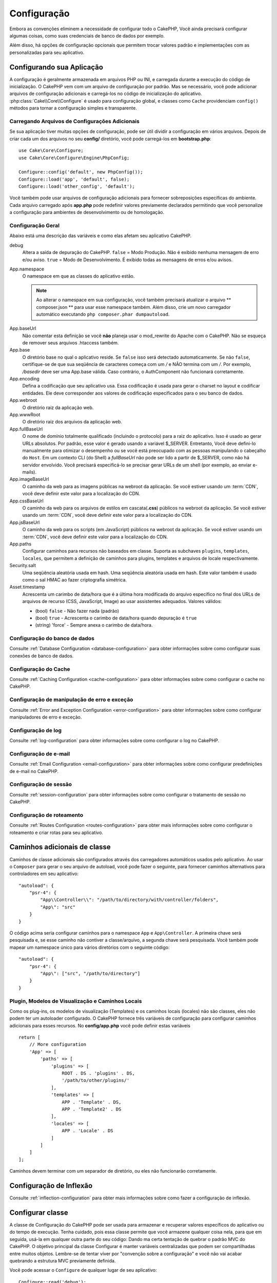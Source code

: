Configuração
############

Embora as convenções eliminem a necessidade de configurar todo o CakePHP, Você ainda precisará configurar algumas coisas,
como suas credenciais de banco de dados por exemplo.

Além disso, há opções de configuração opcionais que permitem trocar valores padrão e implementações com as personalizadas
para seu aplicativo.

.. index:: app.php, app.php.default

.. index:: configuration

Configurando sua Aplicação
==========================

A configuração é geralmente armazenada em arquivos PHP ou INI, e carregada durante a execução do código de inicialização. O
CakePHP vem com um arquivo de configuração por padrão. Mas se necessário, você pode adicionar arquivos de configuração
adicionais e carregá-los no código de inicialização do aplicativo. :php:class:`Cake\\Core\\Configure` é usado para
configuração
global, e classes como ``Cache`` providenciam ``config()`` métodos para tornar a configuração simples e transparente.

Carregando Arquivos de Configurações Adicionais
-----------------------------------------------

Se sua aplicação tiver muitas opções de configuração, pode ser útil dividir a configuração em vários arquivos. Depois de
criar
cada um dos arquivos no seu **config/** diretório, você pode carregá-los em **bootstrap.php**::

    use Cake\Core\Configure;
    use Cake\Core\Configure\Engine\PhpConfig;
    
    Configure::config('default', new PhpConfig());
    Configure::load('app', 'default', false);
    Configure::load('other_config', 'default');
    
Você também pode usar arquivos de configuração adicionais para fornecer sobreposições específicas do ambiente. Cada arquivo
carregado após **app.php** pode redefinir valores previamente declarados permitindo que você personalize a configuração para
ambientes de desenvolvimento ou de homologação.

Configuração Geral
------------------

Abaixo está uma descrição das variáveis e como elas afetam seu aplicativo CakePHP.

debug
    Altera a saída de depuração do CakePHP. ``false`` = Modo Produção. Não é exibido nenhuma mensagem de erro e/ou aviso.
    ``true`` = Modo de Desenvolvimento. É exibido todas as mensagens de erros e/ou avisos.
App.namespace
    O namespace em que as classes do aplicativo estão.
    
    .. note::
    
        Ao alterar o namespace em sua configuração, você também precisará atualizar o arquivo ** composer.json ** para usar
        esse namespace também. Além disso, crie um novo carregador automático executando ``php composer.phar dumpautoload``.
        
.. _core-configuration-baseurl:

App.baseUrl
    Não comentar esta definição se você **não** planeja usar o mod\_rewrite do Apache com o CakePHP. Não se esqueça de
    remover seus arquivos .htaccess também.
App.base
    O diretório base no qual o aplicativo reside. Se ``false`` isso será detectado automaticamente. Se não ``false``,
    certifique-se de que sua seqüência de caracteres começa com um `/` e NÃO termina com um `/`. Por exemplo, `/basedir` deve
    ser uma App.base válida. Caso contrário, o AuthComponent não funcionará corretamente.
App.encoding
    Defina a codificação que seu aplicativo usa. Essa codificação é usada para gerar o charset no layout e codificar
    entidades. Ele deve corresponder aos valores de codificação especificados para o seu banco de dados.
App.webroot
    O diretório raiz da aplicação web.
App.wwwRoot
    O diretório raiz dos arquivos da aplicação web.
App.fullBaseUrl
    O nome de domínio totalmente qualificado (incluindo o protocolo) para a raiz do aplicativo. Isso é usado ao gerar URLs
    absolutos. Por padrão, esse valor é gerado usando a variável $_SERVER. Entretanto, Você deve defini-lo manualmente para
    otimizar o desempenho ou se você está preocupado com as pessoas manipulando o cabeçalho do ``Host``.
    Em um contexto CLI (do Shell) a `fullBaseUrl` não pode ser lido a partir de $_SERVER, como não há servidor envolvido.
    Você precisará especificá-lo se precisar gerar URLs de um shell (por exemplo, ao enviar e-mails).
App.imageBaseUrl
    O caminho da web para as imagens públicas na webroot da aplicação. Se você estiver usando um :term:`CDN`, você deve
    definir este valor para a localização do CDN.
App.cssBaseUrl
    O caminho da web para os arquivos de estilos em cascata(**.css**) públicos na webroot da aplicação. Se você estiver
    usando um :term:`CDN`, você deve definir este valor para a localização do CDN.
App.jsBaseUrl
    O caminho da web para os scripts (em JavaScript) públicos na webroot da aplicação. Se você estiver usando um :term:`CDN`,
    você deve definir este valor para a localização do CDN.
App.paths
    Configurar caminhos para recursos não baseados em classe. Suporta as subchaves ``plugins``, ``templates``, ``locales``,
    que permitem a definição de caminhos para plugins, templates e arquivos de locale respectivamente.
Security.salt
    Uma seqüência aleatória usada em hash. Uma seqüência aleatória usada em hash. Este valor também é usado como o sal HMAC
    ao fazer criptografia simétrica.
Asset.timestamp
    Acrescenta um carimbo de data/hora que é a última hora modificada do arquivo específico no final dos URLs de arquivos de
    recurso (CSS, JavaScript, Image) ao usar assistentes adequados.
    Valores válidos:
    
    - (bool) ``false`` - Não fazer nada (padrão)
    - (bool) ``true`` - Acrescenta o carimbo de data/hora quando depuração é ``true``
    - (string) 'force' - Sempre anexa o carimbo de data/hora.
    
Configuração do banco de dados
------------------------------

Consulte :ref:`Database Configuration <database-configuration>` para obter informações sobre como configurar suas conexões
de banco de dados.

Configuração do Cache
---------------------

Consulte :ref:`Caching Configuration <cache-configuration>` para obter informações sobre como configurar o cache no CakePHP.

Configuração de manipulação de erro e exceção
---------------------------------------------

Consulte :ref:`Error and Exception Configuration <error-configuration>` para obter informações sobre como configurar
manipuladores de erro e exceção.

Configuração de log
-------------------

Consulte :ref:`log-configuration` para obter informações sobre como configurar o log no CakePHP.

Configuração de e-mail
----------------------

Consulte :ref:`Email Configuration <email-configuration>` para obter informações sobre como configurar predefinições de 
e-mail no CakePHP.

Configuração de sessão
----------------------

Consulte :ref:`session-configuration` para obter informações sobre como configurar o tratamento de sessão no CakePHP.

Configuração de roteamento
--------------------------

Consulte :ref:`Routes Configuration <routes-configuration>` para obter mais informações sobre como configurar o roteamento 
e criar rotas para seu aplicativo.

.. _additional-class-paths:

Caminhos adicionais de classe
=============================

Caminhos de classe adicionais são configurados através dos carregadores automáticos usados pelo aplicativo. Ao usar o
``Composer`` para gerar o seu arquivo de autoload, você pode fazer o seguinte, para fornecer caminhos alternativos para
controladores em seu aplicativo::

    "autoload": {
        "psr-4": {
            "App\\Controller\\": "/path/to/directory/with/controller/folders",
            "App\": "src"
        }
    }
    
O código acima seria configurar caminhos para o namespace ``App`` e ``App\Controller``. A primeira chave será pesquisada e,
se esse caminho não contiver a classe/arquivo, a segunda chave será pesquisada. Você também pode mapear um namespace único
para vários diretórios com o seguinte código::

    "autoload": {
        "psr-4": {
            "App\": ["src", "/path/to/directory"]
        }
    }
    
Plugin, Modelos de Visualização e Caminhos Locais
-------------------------------------------------

Como os plug-ins, os modelos de visualização (Templates) e os caminhos locais (locales) não são classes, eles não podem ter
um autoloader configurado. O CakePHP fornece três variáveis de configuração para configurar caminhos adicionais para esses
recursos. No **config/app.php** você pode definir estas variáveis ::

    return [
        // More configuration
        'App' => [
            'paths' => [
                'plugins' => [
                    ROOT . DS . 'plugins' . DS,
                    '/path/to/other/plugins/'
                ],
                'templates' => [
                    APP . 'Template' . DS,
                    APP . 'Template2' . DS
                ],
                'locales' => [
                    APP . 'Locale' . DS
                ]
            ]
        ]
    ];
    
Caminhos devem terminar com um separador de diretório, ou eles não funcionarão corretamente.

Configuração de Inflexão
========================

Consulte :ref:`inflection-configuration` para obter mais informações sobre como fazer a configuração de inflexão.

Configurar classe
=================

.. php:namespace:: Cake\Core

.. php:class:: Configure

A classe de Configuração do CakePHP pode ser usada para armazenar e recuperar valores específicos do aplicativo ou do tempo
de execução. Tenha cuidado, pois essa classe permite que você armazene qualquer coisa nela, para que em seguida, usá-la em
qualquer outra parte do seu código: Dando ma certa tentação de quebrar o padrão MVC do CakePHP. O objetivo principal da
classe Configurar é manter variáveis centralizadas que podem ser compartilhadas entre muitos objetos. Lembre-se de tentar
viver por "convenção sobre a configuração" e você não vai acabar quebrando a estrutura MVC previamente definida.

Você pode acessar o ``Configure`` de qualquer lugar de seu aplicativo::

    Configure::read('debug');

Escrevendo dados de configuração
--------------------------------

.. php:staticmethod:: write($key, $value)

Use ``write()`` para armazenar dados na configuração do aplicativo::

    Configure::write('Company.name', 'Pizza, Inc.');
    Configure::write('Company.slogan','Pizza for your body and soul');
    
.. note::

    O :term:`dot notation` usado no parâmetro ``$key`` pode ser usado para organizar suas configurações em grupos lógicos.
    
O exemplo acima também pode ser escrito em uma única chamada::

    Configure::write('Company', [
        'name' => 'Pizza, Inc.',
        'slogan' => 'Pizza for your body and soul'
    ]);
    
Você pode usar ``Configure::write('debug', $bool)`` para alternar entre os modos de depuração e produção na mosca. Isso é
especialmente útil para interações JSON onde informações de depuração podem causar problemas de análise.

Leitura de dados de configuração
--------------------------------

.. php:staticmethod:: read($key = null)

Usado para ler dados de configuração da aplicação. Por padrão o valor de depuração do CakePHP é importante. Se for fornecida
uma chave, os dados são retornados. Usando nossos exemplos de write() acima, podemos ler os dados de volta::

    Configure::read('Company.name');    // Yields: 'Pizza, Inc.'
    Configure::read('Company.slogan');  // Yields: 'Pizza for your body
                                        // and soul'

    Configure::read('Company');

    //Rendimentos:
    ['name' => 'Pizza, Inc.', 'slogan' => 'Pizza for your body and soul'];
    
Se $key for deixada nula, todos os valores em Configure serão retornados.

.. php:staticmethod:: readOrFail($key)

Lê dados de configuração como :php:meth:`Cake\\Core\\Configure::read`, mas espera encontrar um par chave/valor. Caso o par
solicitado não exista, a :php:class:`RuntimeException` será lançada::

    Configure::readOrFail('Company.name');    // Rendimentos: 'Pizza, Inc.'
    Configure::readOrFail('Company.geolocation');  // Vai lançar uma exceção

    Configure::readOrFail('Company');

    // Rendimentos:
    ['name' => 'Pizza, Inc.', 'slogan' => 'Pizza for your body and soul'];

.. versionadded:: 3.1.7
    ``Configure::readOrFail()`` Foi adicionado na versão 3.1.7
    
Verificar se os dados de configuração estão definidos
-----------------------------------------------------

.. php:staticmethod:: check($key)

Usado para verificar se uma chave/caminho existe e tem valor não nulo::

    $exists = Configure::check('Company.name');
    
Excluindo Dados de Configuração
-------------------------------

.. php:staticmethod:: delete($key)

Usado para excluir informações da configuração da aplicação::

    Configure::delete('Company.name');
    
Leitura e exclusão de dados de configuração
-------------------------------------------

.. php:staticmethod:: consume($key)

Ler e excluir uma chave do Configure. Isso é útil quando você deseja combinar leitura e exclusão de valores em uma única
operação.



Lendo e escreveendo arquivos de configuração
============================================

.. php:staticmethod:: config($name, $engine)

O CakePHP vem com dois mecanismos de arquivos de configuração embutidos.
:php:class:`Cake\\Core\\Configure\\Engine\\PhpConfig` é capaz de ler arquivos de configuração do PHP, no mesmo formato que o
Configure tem lido historicamente.
:php:class:`Cake\\Core\\Configure\\Engine\\IniConfig` é capaz de ler os arquivos de configuração no formato ini(.ini).
Consulte a documentação do `PHP <http://php.net/parse_ini_file>`_ para obter mais informações sobre os detalhes dos arquivos
ini. Para usar um mecanismo de configuração do núcleo, você precisará conectá-lo ao Configure usando
:php:meth:`Configure::config()`::

    use Cake\Core\Configure\Engine\PhpConfig;

    // Ler os arquivos de configuração da configuração
    Configure::config('default', new PhpConfig());

    // Ler arquivos de configuração de outro diretório.
    Configure::config('default', new PhpConfig('/path/to/your/config/files/'));
    
Você pode ter vários mecanismos anexados para Configure, cada um lendo diferentes tipos ou fontes de arquivos de
configuração. Você pode interagir com os motores conectados usando alguns outros métodos em Configure. Para verificar quais
aliases de motor estão conectados você pode usar :php:meth:`Configure::configured()`::

     // Obter a matriz de aliases para os motores conectados.
    Configure::configured();

    // Verificar se um motor específico está ligado.
    Configure::configured('default');

.. php:staticmethod:: drop($name)

Você também pode remover os motores conectados. ``Configure::drop('default')`` removeria o alias de mecanismo padrão.
Quaisquer tentativas futuras de carregar arquivos de configuração com esse mecanismo falhariam::

    Configure::drop('default');

.. _loading-configuration-files:

Carregando arquivos de configurações
------------------------------------

.. php:staticmethod:: load($key, $config = 'default', $merge = true)

Depois de ter anexado um motor de configuração para o Configure, ficará disponível para poder carregar ficheiros de
configuração::

    // Load my_file.php using the 'default' engine object.
    Configure::load('my_file', 'default');
    
Os arquivos de configuração que foram carregados mesclam seus dados com a configuração de tempo de execução existente no
Configure. Isso permite que você sobrescreva e adicione novos valores à configuração de tempo de execução existente. Ao
definir ``$merge`` para ``true``, os valores nunca substituirão a configuração existente.

Criando ou modificando arquivos de configuração
-----------------------------------------------

.. php:staticmethod:: dump($key, $config = 'default', $keys = [])

Despeja todos ou alguns dos dados que estão no Configure em um sistema de arquivos ou armazenamento suportado por um motor
de configuração. O formato de serialização é decidido pelo mecanismo de configuração anexado como $config. Por exemplo, se o
mecanismo 'padrão' é :php:class:`Cake\\Core\\Configure\\Engine\\PhpConfig`, o arquivo gerado será um arquivo de configuração
PHP carregável pelo :php:class:`Cake\\Core\\Configure\\Engine\\PhpConfig`

Dado que o motor 'default' é uma instância do PhpConfig. Salve todos os dados em Configure no arquivo `my_config.php`::

    Configure::dump('my_config', 'default');
    
Salvar somente a configuração de manipulação de erro::

    Configure::dump('error', 'default', ['Error', 'Exception']);
    
``Configure::dump()`` pode ser usado para modificar ou substituir arquivos de configuração que são legíveis com
:php:meth:`Configure::load()`


Armazenando Configuração do Tempo de Execução
---------------------------------------------

.. php:staticmethod:: store($name, $cacheConfig = 'default', $data = null)

Você também pode armazenar valores de configuração de tempo de execução para uso em uma solicitação futura. Como o configure
só lembra valores para a solicitação atual, você precisará armazenar qualquer informação de configuração modificada se você
quiser usá-la em solicitações futuras::

    // Armazena a configuração atual na chave 'user_1234' no cache 'default'.
    Configure::store('user_1234', 'default');
    
Os dados de configuração armazenados são mantidos na configuração de cache nomeada. Consulte a documentação 
:doc:`/core-libraries/caching` para obter mais informações sobre o cache.

Restaurando a Configuração do Tempo de Execução
-----------------------------------------------

.. php:staticmethod:: restore($name, $cacheConfig = 'default')

Depois de ter armazenado a configuração de tempo de execução, você provavelmente precisará restaurá-la para que você possa
acessá-la novamente. ``Configure::restore()``  faz exatamente isso::

    // Restaura a configuração do tempo de execução do cache.
    Configure::restore('user_1234', 'default');
    
Ao restaurar informações de configuração, é importante restaurá-lo com a mesma chave e configuração de cache usada para
armazená-lo. As informações restauradas são mescladas em cima da configuração de tempo de execução existente.

Criando seus próprios mecanismos de configuração
================================================

Como os mecanismos de configuração são uma parte extensível do CakePHP, você pode criar mecanismos de configuração em seu
aplicativo e plugins. Os motores de configuração precisam de uma
:php:interface:`Cake\\Core\\Configure\\ConfigEngineInterface`. Esta interface define um método de leitura, como o único
método necessário. Se você gosta de arquivos XML, você pode criar um motor de XML de configuração simples para sua
aplicação::

    // Em src/Configure/Engine/XmlConfig.php
    namespace App\Configure\Engine;

    use Cake\Core\Configure\ConfigEngineInterface;
    use Cake\Utility\Xml;

    class XmlConfig implements ConfigEngineInterface
    {

        public function __construct($path = null)
        {
            if (!$path) {
                $path = CONFIG;
            }
            $this->_path = $path;
        }

        public function read($key)
        {
            $xml = Xml::build($this->_path . $key . '.xml');
            return Xml::toArray($xml);
        }

        public function dump($key, array $data)
        {
            // Code to dump data to file
        }
    }
    
No seu **config/bootstrap.php** você poderia anexar este mecanismo e usá-lo::

    use App\Configure\Engine\XmlConfig;

    Configure::config('xml', new XmlConfig());
    ...

    Configure::load('my_xml', 'xml');
    
O método ``read()`` de um mecanismo de configuração, deve retornar uma matriz das informações de configuração que o recurso
chamado ``$key`` contém.

.. php:namespace:: Cake\Core\Configure

.. php:interface:: ConfigEngineInterface

    Define a interface usada pelas classes que lêem dados de configuração e armazenam-no em :php:class:`Configure`
    
.. php:method:: read($key)

    :param string $key: O nome da chave ou identificador a carregar.
    
    Esse método deve carregar/analisar os dados de configuração identificados pelo ``$key`` e retornar uma matriz de dados
    no arquivo.

.. php:method:: dump($key)

    :param string $key: O identificador para escrever.
    :param array $data: Os dados para despejo.
    
    Esse método deve despejar/armazenar os dados de configuração fornecidos para uma chave identificada pelo ``$key``.

Motores de Configuração Integrados
==================================

.. php:namespace:: Cake\Core\Configure\Engine

Arquivos de configuração do PHP
-------------------------------

.. php:class:: PhpConfig

Permite ler arquivos de configuração que são armazenados como arquivos simples do PHP. Você pode ler arquivos da
configuração do aplicativo ou do plugin configs diretórios usando :term:`plugin syntax`. Arquivos *devem* retornar uma
matriz. Um exemplo de arquivo de configuração seria semelhante a::

    return [
        'debug' => 0,
        'Security' => [
            'salt' => 'its-secret'
        ],
        'App' => [
            'namespace' => 'App'
        ]
    ];

Carregue seu arquivo de configuração personalizado inserindo o seguinte em **config/bootstrap.php**::

    Configure::load('customConfig');

Arquivos de configuração Ini
----------------------------

.. php:class:: IniConfig

Permite ler arquivos de configuração armazenados como arquivos .ini simples. Os arquivos ini devem ser compatíveis com a
função ``parse_ini_file()`` do php e beneficiar das seguintes melhorias.

* Os valores separados por ponto são expandidos em arrays.
* Valores booleanos como 'on' e 'off' são convertidos em booleanos.

Um exemplo de arquivo ini seria semelhante a::

    debug = 0

    [Security]
    salt = its-secret

    [App]
    namespace = App

O arquivo ini acima, resultaria nos mesmos dados de configuração final do exemplo PHP acima. As estruturas de matriz podem
ser criadas através de valores separados por pontos ou por seções. As seções podem conter chaves separadas por pontos para
um assentamento mais profundo.

Arquivos de configuração do Json
--------------------------------

.. php:class:: JsonConfig

Permite ler/descarregar arquivos de configuração armazenados como cadeias codificadas JSON em arquivos .json.

Um exemplo de arquivo JSON seria semelhante a::

    {
        "debug": false,
        "App": {
            "namespace": "MyApp"
        },
        "Security": {
            "salt": "its-secret"
        }
    }


Bootstrapping CakePHP
=====================

Se você tiver alguma necessidade de configuração adicional, adicione-a ao arquivo **config/bootstrap.php** do seu
aplicativo. Este arquivo é incluído antes de cada solicitação, e o comando CLI.

Este arquivo é ideal para várias tarefas de bootstrapping comuns:

- Definir funções de conveniência.
- Declaração de constantes.
- Definição da configuração do cache.
- Definição da configuração de log.
- Carregando inflexões personalizadas.
- Carregando arquivos de configuração.

Pode ser tentador para colocar as funções de formatação lá, a fim de usá-los em seus controladores. Como você verá nas
seções :doc:`/controllers` e :doc:`/views` há melhores maneiras de adicionar lógica personalizada à sua aplicação.

.. _application-bootstrap:


Application::bootstrap()
------------------------

Além do arquivo **config/bootstrap.php** que deve ser usado para configurar preocupações de baixo nível do seu aplicativo,
você também pode usar o método ``Application::bootstrap()`` para carregar/inicializar plugins, E anexar ouvintes de
eventos globais::

    // Em src/Application.php
    namespace App;

    use Cake\Core\Plugin;
    use Cake\Http\BaseApplication;

    class Application extends BaseApplication
    {
        public function bootstrap()
        {
            // Chamar o pai para `require_once` config/bootstrap.php
            parent::bootstrap();

            Plugin::load('MyPlugin', ['bootstrap' => true, 'routes' => true]);
        }
    }

Carregar plugins/eventos em ``Application::bootstrap()`` torna :ref:`integration-testing` mais fácil à medida que os
eventos e rotas serão re-processados em cada método de teste.

Variáveis de Ambiente
=====================

Alguns dos provedores modernos de nuvem, como o Heroku, permitem definir variáveis de ambiente. Ao definir variáveis de
ambiente, você pode configurar seu aplicativo CakePHP como um aplicativo 12factor. Seguir as instruções do aplicativo
`12factor app instructions <http://12factor.net/>`_ é uma boa maneira de criar um app sem estado e facilitar a implantação
do seu plicativo. Isso significa, por exemplo, que, se você precisar alterar seu banco de dados, você precisará modificar
uma ariável DATABASE_URL na sua configuração de host sem a necessidade de alterá-la em seu código-fonte.

Como você pode ver no seu **app.php**, as seguintes variáveis estão em uso:

- ``DEBUG`` (``0`` ou``1``)
- ``APP_ENCODING`` (ie UTF-8)
- ``APP_DEFAULT_LOCALE`` (ie ``en_US``)
- ``SECURITY_SALT``
- ``CACHE_DEFAULT_URL`` (ie ``File:///?prefix=myapp_&serialize=true&timeout=3600&path=../tmp/cache/``)
- ``CACHE_CAKECORE_URL`` (ie ``File:///?prefix=myapp_cake_core_&serialize=true&timeout=3600&path=../tmp/cache/persistent/``)
- ``CACHE_CAKEMODEL_URL`` (ie ``File:///?prefix=myapp_cake_model_&serialize=true&timeout=3600&path=../tmp/cache/models/``)
- ``EMAIL_TRANSPORT_DEFAULT_URL`` (ie ``smtp://user:password@hostname:port?tls=null&client=null&timeout=30``)
- ``DATABASE_URL`` (ie ``mysql://user:pass@db/my_app``)
- ``DATABASE_TEST_URL`` (ie ``mysql://user:pass@db/test_my_app``)
- ``LOG_DEBUG_URL`` (ie ``file:///?levels[]=notice&levels[]=info&levels[]=debug&file=debug&path=../logs/``)
- ``LOG_ERROR_URL`` (ie ``file:///?levels[]=warning&levels[]=error&levels[]=critical&levels[]=alert&levels[]=emergency&file=error&path=../logs/``)

Como você pode ver nos exemplos, definimos algumas opções de configuração como :term:`DSN`. Este é o caso de bancos de
dados, logs, transporte de e-mail e configurações de cache.

Se as variáveis de ambiente não estiverem definidas no seu ambiente, o CakePHP usará os valores definidos no **app.php**.
Você pode usar a biblioteca `php-dotenv library <https://github.com/josegonzalez/php-dotenv>`_ para usar variáveis de
ambiente em um desenvolvimento local. Consulte as instruções Leiame da biblioteca para obter mais informações.

Desabilitando tabelas genéricas
===============================

Embora a utilização de classes de tabela genéricas - também chamadas auto-tables - quando a criação rápida de novos
aplicativos e modelos de cozimento é útil, a classe de tabela genérica pode tornar a depuração mais difícil em alguns
cenários.

Você pode verificar se qualquer consulta foi emitida de uma classe de tabela genérica via DebugKit através do painel SQL no
DebugKit. Se você ainda tiver problemas para diagnosticar um problema que pode ser causado por tabelas automáticas, você
pode lançar uma exceção quando o CakePHP implícitamente usa um ``Cake\ORM\Table`` genérico em vez de sua classe concreta
assim:

    // No seu bootstrap.php
    use Cake\Event\EventManager;
    use Cake\Network\Exception\InternalErrorException;

    $isCakeBakeShellRunning = (PHP_SAPI === 'cli' && isset($argv[1]) && $argv[1] === 'bake');
    if (!$isCakeBakeShellRunning) {
        EventManager::instance()->on('Model.initialize', function($event) {
            $subject = $event->getSubject();
            if (get_class($subject === 'Cake\ORM\Table') {
                $msg = sprintf(
                    'Missing table class or incorrect alias when registering table class for database table %s.',
                    $subject->getTable());
                throw new InternalErrorException($msg);
            }
        });
    }

.. meta::
    :title lang=pt: Configuração
    :keywords lang=en: finished configuration,legacy database,database configuration,value pairs,default connection,optional
    configuration,example database,php class,configuration database,default database,configuration steps,index
    database,configuration details,class database,host localhost,inflections,key value,database connection,piece of
    cake,basic web,auto tables,auto-tables,generic table,class

